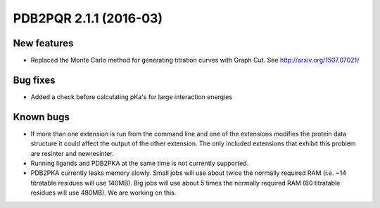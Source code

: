 PDB2PQR 2.1.1 (2016-03)
=======================

------------
New features
------------

* Replaced the Monte Carlo method for generating titration curves with Graph Cut. See http://arxiv.org/1507.07021/

---------
Bug fixes
---------

* Added a check before calculating pKa's for large interaction energies

----------
Known bugs
----------

* If more than one extension is run from the command line and one of the extensions modifies the protein data structure it could affect the output of the other extension. The only included extensions that exhibit this problem are resinter and newresinter.
* Running ligands and PDB2PKA at the same time is not currently supported.
* PDB2PKA currently leaks memory slowly. Small jobs will use about twice the normally required RAM (i.e. ~14 titratable residues will use 140MB). Big jobs will use about 5 times the normally required RAM (60 titratable residues will use 480MB). We are working on this.